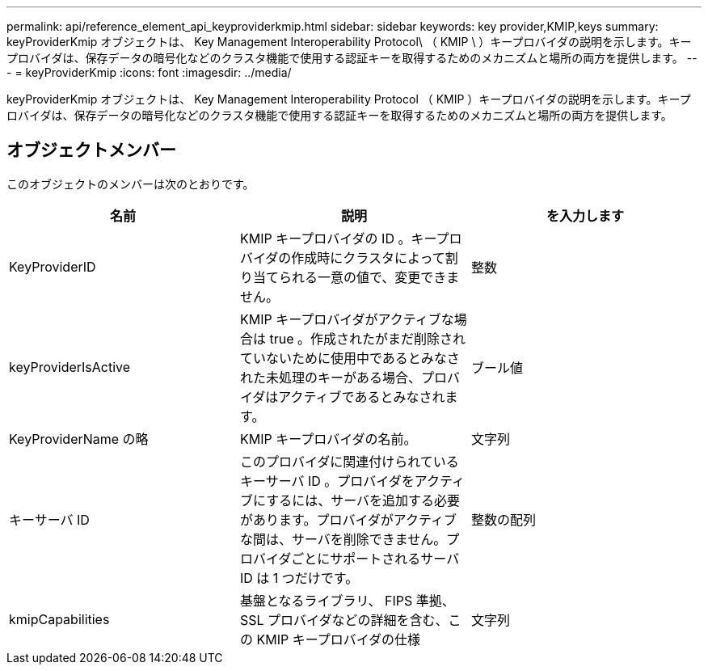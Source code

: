 ---
permalink: api/reference_element_api_keyproviderkmip.html 
sidebar: sidebar 
keywords: key provider,KMIP,keys 
summary: keyProviderKmip オブジェクトは、 Key Management Interoperability Protocol\ （ KMIP \ ）キープロバイダの説明を示します。キープロバイダは、保存データの暗号化などのクラスタ機能で使用する認証キーを取得するためのメカニズムと場所の両方を提供します。 
---
= keyProviderKmip
:icons: font
:imagesdir: ../media/


[role="lead"]
keyProviderKmip オブジェクトは、 Key Management Interoperability Protocol （ KMIP ）キープロバイダの説明を示します。キープロバイダは、保存データの暗号化などのクラスタ機能で使用する認証キーを取得するためのメカニズムと場所の両方を提供します。



== オブジェクトメンバー

このオブジェクトのメンバーは次のとおりです。

|===
| 名前 | 説明 | を入力します 


 a| 
KeyProviderID
 a| 
KMIP キープロバイダの ID 。キープロバイダの作成時にクラスタによって割り当てられる一意の値で、変更できません。
 a| 
整数



 a| 
keyProviderIsActive
 a| 
KMIP キープロバイダがアクティブな場合は true 。作成されたがまだ削除されていないために使用中であるとみなされた未処理のキーがある場合、プロバイダはアクティブであるとみなされます。
 a| 
ブール値



 a| 
KeyProviderName の略
 a| 
KMIP キープロバイダの名前。
 a| 
文字列



 a| 
キーサーバ ID
 a| 
このプロバイダに関連付けられているキーサーバ ID 。プロバイダをアクティブにするには、サーバを追加する必要があります。プロバイダがアクティブな間は、サーバを削除できません。プロバイダごとにサポートされるサーバ ID は 1 つだけです。
 a| 
整数の配列



 a| 
kmipCapabilities
 a| 
基盤となるライブラリ、 FIPS 準拠、 SSL プロバイダなどの詳細を含む、この KMIP キープロバイダの仕様
 a| 
文字列

|===